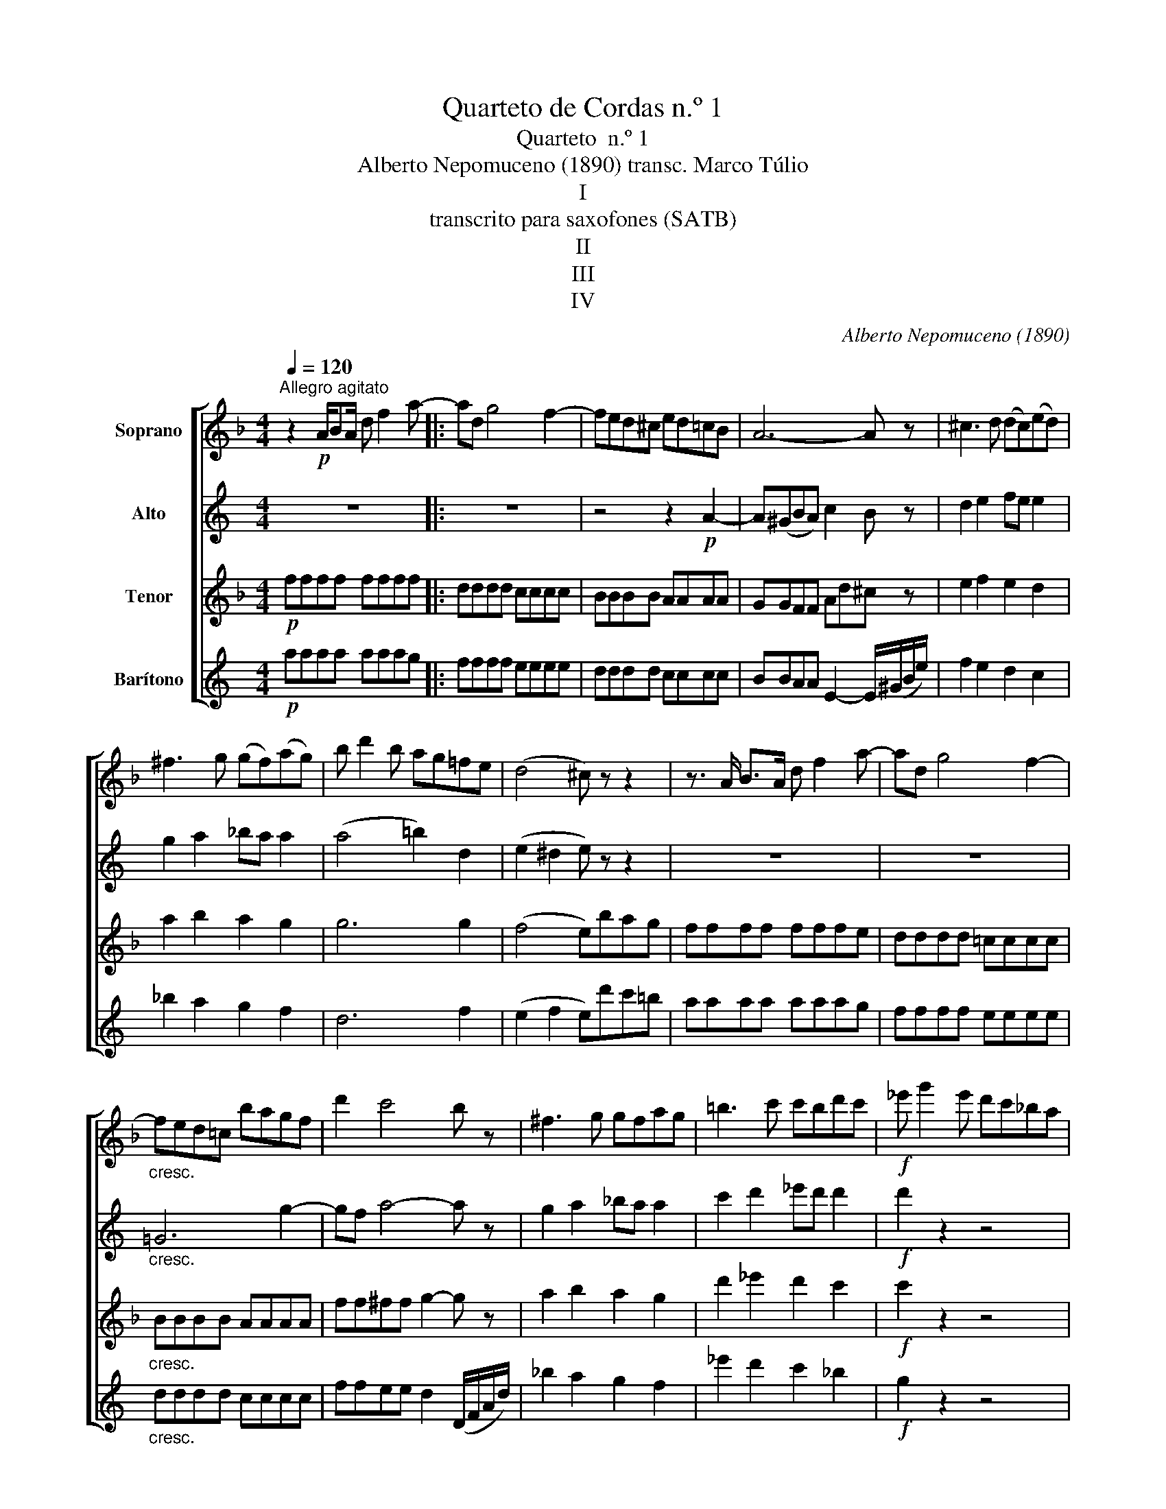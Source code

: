 X:1
T:Quarteto de Cordas n.º 1
T:Quarteto  n.º 1
T:Alberto Nepomuceno (1890) transc. Marco Túlio 
T:I
T:transcrito para saxofones (SATB)
T:II
T:III
T:IV
C:Alberto Nepomuceno (1890)
%%score [ 1 2 3 4 ]
L:1/8
Q:1/4=120
M:4/4
K:none
V:1 treble transpose=-2 nm="Soprano"
V:2 treble transpose=-9 nm="Alto"
V:3 treble transpose=-14 nm="Tenor"
V:4 treble transpose=-21 nm="Barítono"
V:1
[K:F]"^Allegro agitato" z2!p! A/BA/ d f2 a- |: ad g4 f2- | fed^c ed=cB | A6- A z | ^c3 d (dc)(ed) | %5
 ^f3 g (gf)(ag) | b d'2 b ag=fe | (d4 ^c) z z2 | z3/2 A/ B>A d f2 a- | ad g4 f2- | %10
"_cresc." fed=c bagf | d'2 c'4 b z | ^f3 g gfag | =b3 c' c'bd'c' |!f! _e' g'2 e' d'c'_ba | %15
 g2 z2 ^C4 | Dz/A/ B>A d =f2 a- | agfd- d =B2 G | cz/c/ d>c e g2 b- | bage- e ^c2 A | %20
 dz/!f!D/ E>D F>D E>D | ^G3 A AG=BA | ^Gz/E/ F>E G>E F>E | A3 =B BA=cB | Az/E/ F>E A>E F>E | %25
 =G =B2 c cBag | fegf edfe | dced c_BcG | B z z2 z2 G2 | B z z2 z2 G2 | B z z2 B4- | B2 E2 F2 G2 | %32
 (A3 B) (c2 de) | (f2 ed) (d2 c) z | B4 A2 F2 | AGFE D2 C z | (A3 B) (c2 de) | (f2 ed) (d2 c) z | %38
 c4 B2 G2 | F2{/A} G2 F2 z2 | (G3 A) (B2 cd) | (e2 f2 g4) | c'8- | c'4- (3c'bg (3ecB | %44
 (A3 B) (c2 de) | (f2 ed) (d2 c) z | c4 =B2 A2- | A2 ^G2 =B2 e2- | e z z2 z4 | %49
 z3/2 E/ F>E ^G =B2 e | f2 z2 z4 | =B8 | z3/2 =G/ A>G =B (d2 g) | e3 f fegf | e2 z2 z4 | %55
 e3 f feag | ^f2 z2 z4 | =b3 c' c'bd'c' | =b3 c' c'b=e'd' | c'z/c/ d>c c'2 z2 | %60
 z3/2 c/ d>c c'2 z2 | g>e ^c2 z4 |1 g'>e' ^c'2 z4 | z3/2 A/ _B>A d =f2 a-{x} :|2 %64
 g'>e' ^c'2 e'>c' _b2 || b>g e2 g>e ^c2 | B>G E2 G>E ^C2 || Dz/A/ =B>A d ^f2 a- | ad g4 ^f2- | %69
 fed^c edc=B | A^A=BG- G2 ^F z | ^F3 F =AG=BA | =c3 =B dced | =f a2 f edc=B | d4 c2 _B2 | %75
 A2 z2 z4 | z3/2 D/ E>D =F A2 d- | de z2 z4 | z3/2 F/ G>F A c2 _e- | ed z2 z4 | %80
 z3/2 G/ A>G B d2 g | f=e z2 z4 | z3/2 A/ B>A ^c e2 b | ag z2 z4 | z3/2 A/ B>A ^c e2 b | %85
 az/!p!D/ E>D F>D E>D | =B3 =c cBdc | =Bz/G/ A>G B>G A>G | e3 f fegf | ez/=C/ D>C E>C D>C | %90
 c2 d2 _e2 =e2 | f c2 d _e2 =e2 | fcgf _edfe | dc_ed c_Bdc | BAba gfag | f_egf edfe | %96
 dcd'=c' bad'c' | bad'c' bag_e | d3 _e f2 ga | b2 ag g2 f z | f3 g a2 bc' | d'2 c'b b2 a z | %102
 a3 =b c'2 d'e' | f'2 e'd' d'2 c' z | a3 =b c'2 d'e' | f'2 e'd' d'2 c' z | _bz/f/ g>f d B2 F- | %107
 F _E2 G- G c2 _e | z3/2 g/ a>g _e c2 B- | B A2 c- c _e2 g | z3/2 b/ c'>b g f2 _e | %111
 d c2 _e- e g2 b | d'2 b2 a2 g2 | f _e2 g- g c'2 _e' | g'2 _e'2 d'2 c'2 | b2 a2 g2 f2 | %116
 _e2 f2 g2 e2 | d2 z2 z4 | z8 | d'>a ^f2 z4 | a>^f d2 z4 | z8 | d'>a ^f2 z4 | a>^f d2 z4 | %124
 ^c'>a ^f2 z4 | a>^f ^c6 | ^c'>g =e6 | g>e ^c4- c z | z3/2 A/ B>A d =f2 a- | af g4 f2- | %130
 fed^c ed=cB | A7 z | ^c3 d dced | ^f3 g gfag | b d'2 b ag=fe | d4 ^c z z2 | z3/2 A/ B>A d f2 a- | %137
 ad g4 f2- | fed=c bagf | d'2 =c'4 b z | ^f3 g gfag | =b3 c' c'bd'c' | _e' g'2 e' d'c'_ba | %143
 g2 z2 ^C4 | Dz/A/ B>A d =f2 a- | agfd- d =B2 G | cz/c/ d>c e g2 b- | bage- e ^c2 A | %148
 dz/d/ e>d f a2 c'- | c'=ba^f- f ^d2 =B | e f'2 =e' d'c'=ba | ^g4 z4 | a f'2 e' d'c'=ba | ^g2 g6 | %154
 a2 ^g6 | a2 e6 | =f2 e4 e2 |[K:D] f3 g a2 bc' | d'2 c'b b2 a z | g4 f2 d2 | fedc B2 A z | %161
 f3 g a2 bc' | d'2 c'b b2 a z | a4 g2 e2 | d2{/f} e2 d2 z2 | g3 f e2 dc | B4 A z a2- | a8- | %168
 a6 (3^abg | f3 g =a2 bc' | d'2 c'b b2 a z | d3 f fdfe | e3 f fegf | f3 g gfag | _b b3 b b3 || %175
[K:F] b d'2 b agfe | _e2 g2 c'2 _e'2 | g' g'2 _e' d'c'ba | a2 g2 f2 _e2 | dddd dddd | dddd dd_e=e | %181
 ffff ffff | ffff ffg^g | aaaa aaaa | z3/2 A/ B>A ^c e2 a | ad =g4 f2- | fed^c bagf | %187
 e(f/g/) fe d4 | ad g4 f2- | fed^c bad'd' | c'bag febb | bafd febb | b a2 f- f d2 B- | %193
 B A2 F- F D2 C | B,D F4 E2 | B,D F4 E2 | Dz/"^rall."A/ B>A d f2 a- | ad g4 f2 | %198
[Q:1/4=60]"^Largo" !trill(!Te8- | e6- !trill)!ez/d/ | d8 |{Fd} d'2 z2 z4 |] %202
[K:C][M:3/4][Q:1/4=80]"^Andante"!mp! c2 e3 g | g2 f2 e2 | d2 e2 f2 | a4 g z | a4 b/d'/c'/a/ | %207
 g2 e/f/g/a/ b/c'/d'/e'/ | e' c'2 g fe | e4 E2 | e2 c2- cB | A4 G2 | F4 F2 | E4 E2 | e2 fe cB | %215
 A3 B AG | F6 | E4 G2 | c2 e2- eg | g2 f2 e2 | d2 e2 f2 | a4 g z | c'2 g2- gf | e4 e2 | d3 e fa | %225
 a2 ^g2 =g2 | g'3 e' c'a | g3 ^f =fe | d3 e fa | c2{/e} d2- dc | c4- c z | %231
 z2 A>B !trill(!Tc2({Bc)} | a z z4 | z2 d>e !trill(!Tf2({ef)} | d'2 z4 | z e f^g ab | %236
 c'>a =g>b a>^f | e =f2 e dB | A2 z2 z2 | z2 ce (3:2:2a2 a | a2 B2 z2 | z6 | (3ebb (3c'bb (3e'bb | %243
 (3c'bb (3gb^f (3ebg | ^f>d ^c>e d>^A | B c'2 b a2 | g2 ^f2 ^d2 | e2 =d2 =c2 | B z z4 | z6 | z6 | %251
 d _e'2 d' c'2 | _b2 a2 ^f2 | g2 =f2 _e2 | d z z4 | z6 | z6 | z6 | ^F4 ^G2 | =A2 ^c2 c2 | %260
 ^c2- c^f- f=e | d2 ^f2- f=b | b2 a2 ^f2 | e2 ^f2 g2 | (b2 a) z z D | =G2 B2- Bd | d2 =c2 B2 | %267
 A2 B2 c2 | e2 d z G2 | (6:4:6(C/D/E/=F/G/A/) (6:4:6(G/A/B/c/d/e/) (6:4:6(d/^c/d/g/b/d'/) | %270
 (6:4:6(c'/b/c'/=e'/d'/)c'/- (6:4:6c'/(b/c'/e'/d'/)c'/- (6:4:6c'/(b/c'/g/e/=c/) | %271
 (6:4:6(d/e/=f/g/a/b/) (6:4:6(c'/g/e/c/G/^G/) (6:4:6(A/B/c/d/e/f/) | %272
 (6:4:6f/(B/d/f/d/B/) (6:4:6(D/F/B/d/f/d/) (6:4:6(g/e/c/=G/E/G/) | %273
 (6:4:6(C/G/c/e/g/c'/) (6:4:6(g'/c'/d'/e'/d'/c'/) (6:4:6(g/e/c/G/c/G/) | %274
 (6:4:6(E/A/c/e/a/c'/ (6:4:6e'/)(a/b/c'/b/a/) (6:4:6(e/c/A/E/A/C/) | %275
 (6:4:6(C/F/A/d/f/a/) (6:4:6f/(d/A/G/F/E/ (6:4:6D/)(A/G/F/D/)F/- | %276
 (6:4:6F/F/E/A/c/e/ (6:4:6z/ (F/E/^G/B/e/) (6:4:6z/ (E/D/=G/B/d/) | %277
 (6:4:6z/ (G/c/e/g/c'/ (6:4:6g'/e'/c'/g/e/c/) (6:4:6(e'/c'/g/e/c/G/ | %278
 (6:4:6F/E/)(e/d/c/G/) (6:4:6z/ (E/d/c/G/C/) (6:4:6z/ (C/A/G/E/C/) | %279
 (6:4:6(F/A/d/f/a/d'/) (6:4:6(A/d/f/a/d'/f'/) (6:4:6(d/f/a/d'/f'/a/) | %280
 (6:4:6(G/E/G/c/e/a/ (6:4:6g/a/b/c'/d'/e'/ (6:4:7f'/d'/b/g/f/d/4B/4) | %281
 (6:4:6(c/e/f/e/c/d/ (6:4:6c/A/B/A/E/F/ (6:4:6E/A/B/A/c/e/ | a4) (b/d'/c'/a/) | g3 e c'c' | %284
 c' d2 e- eA | c6- | c2 z2 z2 |][K:Bb][M:3/4][Q:1/4=180]"^Sherzo" f2 |:{B,Fd} b2 ag f2 | gf d2 cd | %290
 B3 d cB | Ac eg fe | d3 f ed | ^c=e gb ag | f2 =ef d2 | =cd Bb ab | g2 fg =e2 | d=e ^c2 de |1 %298
 ^c2 c2 =ef | =e2 d z f2 :|2 ^c2 c2 d'=e' || ^c'2 c'2 d'=e' | ^c'2 z2 z2 |: z6 | d'2 ^c'=e' d'2 | %305
 ^c'=e' d'2 c'e' | d'2 z2 z2 | z6 |!8va(! g'2 ^f'a' g'2 | ^f'a' g'2!8va)! d'2 | g2 =c'2 =e'2 | %311
 d'2 a=b c'a | =b2 g z G z | ^F z !trill(!TF4 | G z z2 g z | z2 !trill(!T^c4 | d2 ^f2 =b2 | %317
 a2 =e^f ge | ^f2 d z z2 | z2 z d' =cd | _e2 ce A2 | ^FA E2 FA | E2 E^F C2 | z6 | z6 | =f6 | %326
{B,Fd} _b2 ag f2 | gf d2 cd | B3 d cB | Ac eg fe |1 d3 c BA | GB ef ed | c3 B AG | ^FA D2 FD | %334
 ^C2 z2 z2 :|2 d3 d cd || =ef ga bc' | a2 fg f2 | cd c2 z2 | z6 | z6 | z6 | z6 | z6 | z2 z2 _ec | %345
 d2 cA B2 | _A=F G2 fd | e2 _e'c' d'2 | c'a b2 ge | f2 eg f2 | eg f2 eg | f2 z2 z2 | f6- | %353
 f2 z2 !wedge!B,2!fine! |:[K:Eb][M:3/4]"^Trio" e4 f2 | g4 e2 | f2 g2 a2 | b2 c'2 d'2 | f'4 e'2 | %359
 d'4 c'2 | b6 | c'4 b2 | a4 c'2 | b4 f2 | a2 g2 f2 | e4 g2 | f6 | c2 d2 e2 |1 g6 | f4 B2 :|2 g6 || %371
 f4 z2 || d2 e2 f2 | g4 f2 | f4 e2 | d4 e2 | d6 | c4 z2 | B2 c2 d2 | f4 e2 | e4 d2 | c2 B2 c2 | %382
 d6 | d2 c2 d2 | e4 f2 | g4 e2 | f2 g2 a2 | b2 c'2 d'2 | f'4 e'2 | d'4 c'2 | b6 | c'4 b2 | a4 c'2 | %393
 b4 a2 | g6 | a4 g2 | f4 a2 | g4 f2 | e6 | =e4 g2 | g2 f2 g2 | a4 c'2 | _e6 |{/g} f4- fe | e6- | %405
 e2 z2 z2!D.C.! |][K:F][M:2/4][Q:1/4=120]"^Allegro spirituoso" z/ z2 |: z4 |!p! G z z G | F z z D | %410
 C z z2 | z2 GG | F z z2 | z2 EF | G z/!mf! c'/ a/c'/b/g/ | f/g/a/b/ c'f' | f'e'/d'/ c'/^c'/d'/b/ | %417
 a/g/f/e/ dg | fe/d/ ^c/d/e/c/ | d/e/f/g/ ag |"_cresc." f>^f g/f/g/b/ | a/d/^c/d/!f! d'>=c' | %422
 b>a g>=f | c'2 z =c | c'/a/b/g/ a/f/e/f/ | d'2 z d | d'/b/c'/a/ b/g/^f/g/ | e'2 z2 | %428
 G/^F/G/A/ B/G/E/d/ | ^cz/!f!A/ a>b | b>a =f>a | ^gz/!p!e/ =c/e/d/=B/ | A/=B/c/d/ ea | %433
 a^g/f/ d/f/d/c/ |"_cresc." =B/c/d/e/ fc' | c'=b/f/ d/f/e/c/ | =B/c/d/e/ fc' | %437
 c'!f!=b/f'/ d'/f'/e'/c'/ | =b/d'/c'/a/ ^g/b/a/f/ | e/f/d/c/"_dim." =B/d/c/A/ | %440
 ^G/=B/A/=F/ E/F/D/=C/ | =B,/F/D/C/ B,/F/E/^D/ | E/F/E/^D/ EE- | E E2 E |!p! =D z =G z | %445
 G z z =B, | CD EA/F/ | E z D z | FG/A/ GF | E z D z | C z D z | =B,/D/G/=B/ d/g/a/=b/ | %452
!mf! c' z g z | e z z a | ag fe | g2 f z | fg/a/ gf | e2- e/d/c/=B/ | A2- A/c/A/^F/ | G2 z2 | z4 | %461
 z4 | z4 | z4 |!p! DD DD | D/E/D/=B,/ D/G/=B/e/ | dd dd | d/e/d/=B/ d/g/a/=b/ |!f! c' z g z | %469
 e z z a | ag fe | g2 f z | fg/a/ gf | e2 f>e | d>c =B/A/^G/A/ | ^G z z2 | A/e/g/a/ a/b/e/g/ | %477
 f/a/e/a/ d/a/c/a/ | =B z z2 | c>d e>g | a/^g/a/b/ a/=g/f/e/ | g/f/e/f/ d/f/a/d'/ | %482
 g/f/e/f/ d/f/_a/c'/ | =b4 | c'/=b/c'/b/ c'/d'/c'/b/ | a/^g/a/g/ a/b/a/=g/ | f/g/f/e/ d/e/d/c/ | %487
 B/c/B/A/ G/A/G/F/ |1 E/B/G/F/ E/G/E/D/ | C/B/G/F/ E/G/E/D/ | C/D/E/F/ G/A/B/A/ | B4- | %492
 Bz/c/ A/c/B/G/ :|2 E/c'/b/a/ g/a/g/f/ || e/f/e/d/ c/d/c/B/ | A/B/A/^G/ A/b/a/g/ | %496
 f/g/f/e/ d/e/d/c/ | B/c/B/A/ G/A/G/F/ | E/F/E/D/ C/ z/ z | z3/2!p! A/ F/A/G/E/ | D/E/F/G/ Ad | %501
 d^c/A/ F/A/G/E/ | D/E/F/G/ Af | fe/A/!mf! a>b | b>g f>e | ed/A/ a>b | b>a g>f | %507
 e/d/c/d/ e/f/g/f/ | e/d/c/d/ e/f/g/f/ | e/d/c/d/ e/f/g/b/ | a/g/f/g/ a/b/c'/b/ | %511
 a/g/f/g/ a/b/c'/b/ | a/g/f/_e/ d/f/e/c/ |!p! B/c/d/_e/ fb | ba/g/ f/^f/g/_e/ | d/c/B/A/ Gc | %516
 BA/F/ G/F/G/A/ | B/A/B/d/ f_e | _ed/c/ B/A/B/A/ | G/^F/G/B/ _ed | ^cz/!mf!a/ f/a/g/e/ | %521
 d/e/f/g/ ad' | d'^c'/a/ g/^g/a/e/ | g/f/e/d/ ^cd |!f! f>f d/f/d/c/ | =B>f d/f/d/c/ | %526
 =B>f d/f/d/c/ | =B/d/c/A/ G/B/A/F/ | E3/2 z/ z2 | z4 | z4 | z4 | F/A/d/f/ a>b | ba/A/ a>b | %534
 bA/f/ e>^c | d>e f>a | ^g z z2 | z4 | z4 | z4 | z3/2 =b/ g/b/a/^f/ | e>=b g/b/a/^f/ | %542
 e>=b g/b/a/^f/ | e/g/e/d/ c/e/c/=B/ | A/c/A/G/ ^F/A/F/E/ | D/c/A/G/ ^F/A/F/E/ | %546
 D/E/^F/G/ A/=B/c/^c/ | d/a/^f/e/ d/e/c/=B/ |!p! A z d z | d z z ^F | GA =Be/c/ | =B2 A z | %552
 cd/e/ dc | =B z A z | G z A z | ^F/G/F/^E/ F/G/F/E/ |!mf! ^F2 =B2 | =b3 ^f | g^d e=B- | Bd c z | %560
 cd/e/ dc | c2 =B z |!p! cd/e/ dc | c2 =B z | A2"_cresc." c/B/A/G/ | ^F z z2 | ^F2 A/G/F/E/ | %567
 ^D z z2 | D/E/D/^C/ D/^F/A/e/ | d z z2 | d/e/d/^c/ d/^f/a/e'/ |!f! d'd dd | dd dd | z4 | %574
!mf! g z d z | =B z z e' | e'd' c'=b | d'2 c' z | cd/e/ dc | =B2 c>B | A>G ^F/E/^D/E/ | =B z z2 | %582
 z4 | z!f! c aa | a>^f ^d2 | z4 | z4 | z f d'd' |"_cresc." d'>=b g2- | gf d'd' | d'>=b g2- | %591
 gf d'd'- | d'f d'd' |!ff! d'4- | d'4- | d'z/d'/ b/d'/b/a/ | gz/b/ g/b/g/f/ | ez/g/ e/g/f/d/ | %598
 c/=B/c/B/ c/B/c/B/ | c/d/c/B/ A/c/B/G/ | F/ z/ z z2 |!p! G z z G | F z z D | C z z2 | z2 GG | %605
 F z z2 | z2 EF | Gz/!pp!c'/ a/c'/b/g/ | f/g/a/b/ c'f' | f'e'/d'/ c'/^c'/d'/b/ | a/g/f/e/ dg | %611
 fe/d/ ^c/d/e/c/ | d/e/f/g/ ag |"_cresc." f>^f g/f/g/b/ | a/d/^c/d/ d'>c' | b>a g>f | e>d c>B | %617
!f! A>G F>_E | Dz/^f/ g>f | g>a b>=b | c'>d e>g | g/f/e/f/ c/f/a/c'/ | c'2 e>g | %623
 g/f/e/f/ c/f/a/c'/ | c'2 f>a | c'/a/b/g/ a/f/e/f/ | d'/b/c'/a/ b/g/^f/g/ | %627
 _e'/c'/d'/b/ c'/a/g/^f/ | ^f/g/b/a/ f/g/b/a/ |!p! g z d z | B z G z | f4- | f4- || f z!ff! a z | %634
 F/c/A/G/ F/c/A/G/ | F/c/A/G/ F/c/A/G/ | F z a z | F z f' z | F2 z2 |] %639
V:2
[K:C] z8 |: z8 | z4 z2!p! A2- | A(^GBA) c2 B z | d2 e2 fe e2 | g2 a2 _ba a2 | (a4 =b2) d2 | %7
 (e2 ^d2 e) z z2 | z8 | z8 |"_cresc." =G6 g2- | gf a4- a z | g2 a2 _ba a2 | c'2 d'2 _e'd' d'2 | %14
!f! d'2 z2 z4 | f a2 f e=dcB | Accc cccc | cccc cccc | BBBB BBBA | ^GGGG GGde | %20
 ez/!f!A/ B>A c>A B>A | B z B2 c2 B2- | Bz/B/ c>B ^d>B c>B | B z c2 B2 c2 | Bz/B/ c>B e>B c>B | %25
 =d6 a2 | f2 g2 e2 f2 | d2 e2 c2 d2 | d z =b2 d'2 z2 | z2 b2 d'2 z2 | z2 b4 a2- | a2 g2 f2 d2 | %32
 c2 z2 z4 | A2 B2 c2- c z | A2 B2 c4 | F6- F z | z8 | A2 B2 c2- c z | c4 A4 | =G6 z2 | %40
 (B3 c) (d2 ef) | (g2 a2 b4) | g8- | g7 z | c2 z2 z4 | E2 B2 c2 z2 | ^A8 | B4 ^d2 ^c2 | %48
 ^f z z2 z4 | ^F8 | =Az/A/ B>A =c>A B>A | c8 | z3/2 =d/ e>d ^f (a2 d') | d2 d2 e2 =fe | d2 z2 z4 | %55
 d2 e2 f2 g_b | e2 z2 z4 | a3 =b bac'b | a2 b2 c'2 d'c' | b3 c' c'bd'c' | b3 g gaba | ^g3 B Bced |1 %62
 d3 b bc'd'c' | a2 z2 z4 :|2 d4 ^g4- || g4 z4 | z8 || ^cccc cccB | A z z2 z4 | z8 | ^G4 ^F3 z | %71
 z2 ^A2 B2 ^c2 | z2 ^d2 e2 ^f2 | =g4 e2 =c2 | _e4 c4 | =dBBB BBBB | c=AAA AAAA | dddd dd=ff | %78
 =ee=GA ceeg | gggg gggg | ffA_B dffa | ffff dddd | dddd dddd | dddd dddd | dddd dd=BB | %85
 cz/!p!A/ B>A c>A B>A | d4 _e2 =e2 | ^fz/d/ e>d f>d e>d | g4 ^g2 a2 | bz/G/ A>G B>G A>G | %90
 e3 =f fe=gf | e3 f fegf | e2 g2 e2 f2 | d2 e2 c2 d2 | c2 _b2 g2 a2 | f2 g2 e2 f2 | %96
 d2 d'2 _b2 d'2 | _b2 d'2 b2 e2 | f3 g a2 _bc' | d'2 c'_b b2 a z | a3 =b c'2 d'=e' | %101
 f'2 e'd' d'2 c' z | z gb^d' e2 ^fg | a2 g^f f2 e z | z GB^d e2 ^fg | a2 g^f f2 e z | %106
 c'c'aa f c2 c | A G2 _B- Bdg_b | =d'd'_bb g d2 d | c _B2 d- dg_bd' | =f'f'd'd' _b g2 f- | %111
 f e2 g- g _b2 d' | a a2 _b- b f2 a | g2 f2 d2 c2 | _B _b2 c'- c' d'2 b- | b _b2 a- a g2 g- | %116
 g e2 e- e e2 e | eAAA AAAA | AAAA _BBBB | AAAA z4 | z8 | AAAA _BBBB | A2 z2 z4 | z8 | ^g8- | g8 | %126
 ^g8- | g7 z | z8 | z8 | z4 z2 A2- | A^G=BA =c2 B z | d2 e2 fe e2 | =g2 a2 _ba a2 | a4 =b2 d2 | %135
 e2 ^d2 e z z2 | z8 | z8 | =G6 g2- | gf a4- a z | g2 a2 _ba a2 | c'2 d'2 _e'd' d'2 | d'2 z2 z4 | %143
 f a2 f e=dcB | Accc cccc | cccc cccc | Bddd dddc | BBBB BBBB | eeee eeed | ^cccc cccc | %150
 ^d z d2 e2 g^a | =b4 z4 | e z e2 ^fg=a^a | b2 ^f6 | g2 ^f6 | ^g2 g6 | =a2 ^g4 g2 | %157
[K:A] a3 b c'2 d'e' | f'2 e'd' d'2 c' z | a2 b2 e4 | f2 d4- d z | a3 b c'2 d'e' | %162
 f'2 e'd' d'2 c' z | c'4 bdeB | c2 d2 c2 z2 | f3 e d2 cB | A4 G z z2 | f3 e d2 cB | A2 F2 A2 G z | %169
 a3 b c'2 d'e' | f'2 e'd' d'2 c' z | e3 e eeee | f3 f ffff | g3 g gggg | a3 _b ba=c'b || %175
[K:C] d' z cf a4 | d'2 c'2 _b2 z2 | _b d'2 b agfe | e2 d2 c2 z2 | gggg gggg | ffff ffgf | %181
 e_bbb bbbb | aaaa aaaa | ^gggg gggg | z3/2 e/ f>e ^g =b2 e' | AAAA AAAA | ^GGA=B AAAA | %187
 AA^GG AA=GG | FFAA AAAA | ^GGGG AA^cc | AAAA ^GGGG | AAAA ^GGGG | A2 A2 A2 A2 | A3 A- A A2 =G | %194
 FA =c4 B2 | FA c2 d4 | Accc cccB | AAAA AAAA | AAAA AAAA | ^GGGG GG G2 | AAAA AAAA | %201
{/e} c'2 z2 z4 |][K:G][M:3/4]!mp! G6- | G6 | g4 g2 | f4 g z | z2 G/c/e/g/ z2 | z6 | %208
 B/d/g/b/ d' z z2 | e2 ^d2 z2 | B6 | c2{/^E} F4- | F2{/^E} F4- | F2{/^E} F2 z2 | B6 | c4- c^G | %216
 A6 | F4 c2 | =G6- | G6 | g4 g2 | f4 g z | B6- | B6 | c4 A2 | B4 A2 | B6- | B2 =d4 | c6 | B4 c2 | %230
 B4- B z | z6 | z6 | z6 | (3Bff (3gff (3bff | (3gff (3^dfc (3BfA | G>b b>d' ^c'>f | f A2 B cB | %238
 G2 z4 | z6 | (3^cee (3fee (3gee | (3fee (3^ceB (3^AcG | F2 =d2 z2 | z2 z2 F2 | f>f ^g>g f>^c | %245
 ^c z z2 z f | =g4 ^c2 | f2- fd- d2 | ^c z z2 z f' | [gg']4 ^c'2 | f'2 f2 d'2 | ^c' z z4 | z6 | %253
 z6 | =A _b2 a g2 | =f2 e2 ^c2 | d2 =c2 _B2 | A z z4 | ^G6- | G6 | =B2 ^c2 d2 | ^c2 A4- | A6 | %263
 d2 e2 ^f2 | g2- g z z2 | d6- | d6 | ^c2 d2 c2 | =c2- c z d2 | g2 =b2 d'2 | d'2 =c'2 b2 | %271
 a2 b2 c'2 | e'4 d' z | [gg']2 d'2- d'c' | b4 b2 | a3 b c'e' | e'2 ^d'2 =d'2 | d'3 b ge' | %278
 d'3 ^c' =c'b | a3 b c'e' | g2{/b} a4 | g4 z2 | e2 e2 z2 | d2 d2 z2 | e4 c2 | B6- | B2 z2 z2 |] %287
[K:F][M:3/4] z2 |: A2 A2 c2 | f2 a2 B2 | A2 z2 A2 | G2 z2 e2 | f2 z2 d2 | d2 z2 =B2 | c2 d2 c2 | %295
 e2 d2 g2 | f2 a2 f2 | e2 e2 e2 |1 e2 e2 d2 | d2 c z e2 :|2 e4 e2 || e4 e'2 | e'2 z2 z2 |: z6 | %304
 e2 e2 e2 | e2 e2 e2 | e2 z4 | z6 | a2 b2 a2 | b2 a z ^f z | g z z2 g z | z2 !trill(!T^c4 | %312
 d2 ^f2 =b2 | a2 e^f ge | ^f2 d z A z | z2 !trill(!T^G4 | A2 ^c2 ^f2 | e2 =B^c dB | ^c2 AA ce | %319
 a^c' e' z z2 | z6 | z6 | z6 | z6 | z6 | g4 bg | A2 A_B =c2 | cf a2 e2 | f2 A2 c2 | ed c2 e2 |1 %330
 f2 A2 c2 | dc B2 d2 | e2 =G2 B2 | A2 A2 ^cA | =B2 z4 :|2 f2 A2 =c2 || de fg a=b | =c'2 c'd' c'2 | %338
 ga g2 c2 | d^c de fd | =c4 c2 | _BA Bc dB | A4 A2 | G2 Ac B2 | =Bd c2 g2 | f2 e2 c2 | c2 _B2 A2 | %347
 G2 c'2 c'2 | _b2 a2 F2 | F2 F4 | F4 F2 |{Fc} a2 z4 | e4 fg | a2 z2 !wedge!F2 |:[K:Bb][M:3/4] d6 | %355
 f6 | g6 | a4 f2 | f4 f2 | e6 | d4 f2 | d'6 | c'6- | c'6 | b4 f2 | f6 | g6 | =e4 g2 |1 g6 | %369
 a4 z2 :|2 g4 b2 || a4 z2 || z6 | a6 | g6 | ^f6- | f6 | g4 z2 | z6 | =f6- | f6 | d6 | =e6 | _e6 | %384
 d6 | f6 | g6 | a2 g2 f2 | f6 | e6 | d6 | d'6 | c'6- | c'6 | b6 | b6 | a6- | a6 | g6 | g6 | %400
 g4 =b2 | c'6 | f6 | g4 a_b | d6- | d2 z2 z2 |][K:C][M:2/4]!p! a/ e/g/f/d/ |: c/d/e/f/ gc' | %408
 c'b/a/ g/^g/a/f/ | e/d/c/B/ Ad | cB/G/ A/G/A/B/ | c/B/c/e/ =gf | fe/d/ c/B/c/B/ | A/^G/A/c/ fe | %414
 B/G/.g z!mf! g | g z c/d/e/^f/ | g z z g | g z d/e/=f/d/ | e z z2 | z2 bb |"_cresc." a z aa | %421
 a z z2 | z4 | z4 | g z z g | f/a/e/g/ d/f/c/f/ | d z z a | g/b/f/a/ e/g/d/g/ | B z z2 | z4 | z4 | %431
 z4 | z4 |!p! ^F z z2 | z2 z e | ^d3/2 z/ z2 | z2 z e | ^d>!f!c' a/c'/b/g/ | ^f/a/g/e/ ^d/f/e/c/ | %439
 B/ z/ z z2 | z4 | z4 | ^F4- | F4 | z!p! ^F z F | z G z2 | z4 | z4 | z A z A | z G z ^F | z4 | %451
 z ^F z2 | z!mf! b z a | z g z e | ed cB | B^G A z | z a z a | z g z d | z4 | d2- d/e/d/c/ | %460
 BB BB | c2- c/d/c/B/ | AA G^F | B2 z2 |!p! GG GG | ^F2 z2 | gg gg | ^f z z2 | z!f! b z ^f | %469
 z g z e | ed cB | B2 c z | A z z2 | z g z g | z e z2 | ^f z z2 | z4 | z4 | z4 | z4 | z4 | e4 | %482
 g4 | a4 | b z d'>c' | b z b>a | g>^f e>d | c>B A>G |1 F z z2 | z4 | z4 | g/a/b/c'/ d'/e'/f'/e'/ | %492
 f' z z2 :|2 F z a>g || f>e d>c | B>A ^Ge | A>B c>^c | d2 z2 | z4 | z4 | z4 | e2 z2 | z4 | ^g2 z2 | %504
 z4 | z4 | z4 | z2!mf! d/c/B/A/ | G/A/B/c/ d/c/B/A/ | G/A/B/c/ d/e/f/a/ | g/f/e/d/ c/d/e/f/ | %511
 g/f/e/d/ c/d/e/f/ | g2 z2 | z4 |!p! _b z z g | f z z2 | c z z2 | z4 | f z z2 | z2 ef | B z z2 | %521
 z4 |!mf! b z z2 | z4 |!f! ^f z z2 | z4 | z4 | z4 | z3/2 d/ c/d/c/A/ | B>d c/d/c/A/ | %530
 B>f d/f/d/c/ | B/d/B/A/ ^A/B/e/d/ | c/ z/ z z2 | z4 | z4 |!f! e>^g a>a | a>b g/b/a/^f/ | %537
 e>b g/b/a/^f/ | e>b g/b/a/^f/ | e/g/e/d/ ^c/^A/^f/e/ | d z z2 | z4 | z4 | z4 | z4 | z4 | z4 | z4 | %548
 z!p! ^c z c | z d z2 | z4 | z4 | z e z e | z d z ^c | z4 | z4 | z!mf! ^F3 | ^F4- | F3 B | %559
 ^f2 e z | e4- | e e2 e |!p! e4- | e e2 e | ^c3 z | z"_cresc." ^c cc | ^A3 z | z ^A AA | G z z2 | %569
 z a aa | a z z2 | z!f! g ^f=f | e z z2 | z4 | z!mf! ^f z ^c | z d z b | ba g^f | a2 g z | %578
 z e z e | z d z d | z B z G | ^A z z2 | z4 |!f! ^c2 c2 | ^A4 | z4 | z4 | a2 g2 |"_cresc." ^f4 | %589
 a2 g2 | ^f4 | g2 ^f2 | g2 ^f2 |!ff! f4 | f4- | f z z2 | z4 | z4 | z4 | z4 |!p! c/d/e/f/ gc' | %601
 c'b/a/ g/^g/a/f/ | e/d/c/B/ Ad | cB/G/ A/G/A/B/ | c/B/c/e/ gf | fe/d/ c/B/c/B/ | A/^G/A/c/ fe | %607
 B/G/.g z!pp! g | g z c/d/e/^f/ | g z z g | g z d/e/f/d/ | e z z2 | z2 bb |"_cresc." a z aa | %614
 a z z2 | z4 | z4 | z2!f! c'>_b | az/e/ d>e | d>a a>a | g>d d>g | c4 | B4 | c4 | g2 f2 | c z z g | %626
 f z z a | g z z _b | a_b ab |!p! ad z d | z d z A | e4- | e4- || e z!ff! c' z | %634
 c/g/e/d/ c/g/e/d/ | c/g/e/d/ c/g/e/d/ | c z g z | c z e' z | c2 z2 |] %639
V:3
[K:F]!p! ffff ffff |: dddd cccc | BBBB AAAA | GGFF Ad^c z | e2 f2 e2 d2 | a2 b2 a2 g2 | g6 g2 | %7
 (f4 e)bag | ffff fffe | dddd =cccc |"_cresc." BBBB AAAA | ff^ff g2- g z | a2 b2 a2 g2 | %13
 d'2 _e'2 d'2 c'2 |!f! c'2 z2 z4 | z4 G4 | Fddd dddc | =BBBB BBBB | cccc ccc_B | AAAA AA^cc | %20
 dz/!f!d/ e>d =f>d e>d | d z =c2 d2 c2 | dz/e/ f>e ^g>e f>e | c z d2 c2 d2 | cz/e/ f>e a>e f>e | %25
 =gd e2 f2 =b2 | g2 a2 f2 g2 | e2 f2 d2 e2 | e z g2 _b2 z2 | z2 g2 b2 z2 | z2 g4 f2 | e4 d2 e2 | %32
 (f3 g) (a2 bc') | (d'2 c'b) (b2 a) z | g2 a2 c4 | d4 G3 z | (f3 g) (a2 bc') | (d'2 c'b) (b2 a) z | %38
 a4 fdBG | A2 B2 A2 z2 | c8- | c4- cdBG | (E3 F) (G2 AB) | c2 d2 e3 z | (f3 g) (a2 bc') | %45
 (d'2 c'b) (b2 a) z | A8 | =B4 B2 A2 | ^Gz/E/ F>E G>E F>E | ^G8 | A2 z2 z4 | %51
 z3/2 =G/ A>G =B (d2 g) | z3/2 G/ A>G =B (d2 g) | c'c'c'c' c'c'c'c' | c'c'c'c' c'c'c'c' | %55
 c'c'c'c' c'c'c'c' | d'd'd'd' d'd'd'd' | gggg gggg | gggg gggg | g3 a agba | g3 e efgf | %61
 e3 ^c cdfe |1 e3 g gaba | ffff fffe :|2 e4 g4- || g4 z4 | z4 z2 g2 || dddd ddd^c | dddd ^cccc | %69
 =BBBB AAAA | GGGG A3 z | z2 A2 G2 =c2 | z2 d2 c2 =f2 | f4 f2 d2 | f4 e4 | e^ccc cccc | %76
 d_BBA AGGF | Eeee eegg | ffAB =cffa | aaaa aaaa | ggBc dggb | ^cccc eeee | eeee eeee | eeee eeee | %84
 eeee ee^cc | dz/!p!d/ e>d f>d e>d | d2 e2 f2 ^f2 | gz/g/ a>g =b>g a>g | g2 a2 _b2 =b2 | %89
 c'z/=c/ d>c e>c d>c | =f8- | f8- | f2 a2 f2 g2 | _e2 f2 d2 e2 | c2 c'2 a2 _b2 | g2 a2 f2 g2 | %96
 _e2 _e'2 c'2 e'2 | c'2 _e'2 c'2 c'2 | c'c'cc' cc'cc' | BbBb BbBb | dd'dd' dd'dd' | dd'dd' dd'dd' | %102
 =ez/=e'/ f'>e' c' a2 e- | edef e4- | ez/e'/ f'>e' c' a2 e- | edef e2- e/(a/c'/e'/) | %106
 d'd'bb f d2 d | B G2 c- c_egc' | _e'e'c'c' g _e2 e | d c2 _e- egc'_e' | gg_e'e' c' g2 g | %111
 f _e2 g- g c'2 e | f f2 f- f f2 b | _e8 | _e g2 g- g g2 c'- | c' c'2 b- b a2 a- | a f2 f- f f2 f | %117
 dccc cccc | BBBB cccc | dddd z4 | z8 | BBBB cccc | d2 z2 z4 | z8 | a8- | a8 | g8- | g7 z | %128
 ffff fffe | dddd =cccc | BBBB AAAA | GGFF Ad^c z | e2 f2 e2 d2 | a2 b2 a2 g2 | g6 g2 | f4 ebag | %136
 ffff fffe | dddd =cccc | BBBB AAAA | ff^ff g2- g z | a2 b2 a2 g2 | d'2 _e'2 d'2 c'2 | c'2 z2 z4 | %143
 z4 G4 | Fddd dddc | =BBBB BBBB | ceee eeed | ^cccc cccc | d=fff fffe | ^dddd dddd | e z e6- | %151
 efe^d =d=Bed | =c z e6- | efe^d =d=Bed | cfe^d =d=Bed | ^cba^g =geag | fba^g (3=ge^c- (3ceA | %157
[K:D] a>f d2 d'>b f2 | gabc' d'3 z | b2 c'2 d'4 | g2 Be d2 c z | a>f d2 d'>a f2 | gabc' d'dfa | %163
 BBBB BBBB | AAAA AA z2 | EFGA Bcde | f2 g4 a z | g3 f e2 dc | B2 G2 E3 z | a>f d2 d'>a f2- | %170
 (3fg^g (3a_b=b c'2 d' z | f3 f ffff | =g3 g gggg | a3 a aaaa | _b b3 b b3 ||[K:F] d_e f4 z2 | %176
 _e'2 d'2 c'2 z2 | _e2 f2 g2 z2 | a2 b2 c'2 _e2 | d z z2 z4 | z8 | z3/2 F/ G>F A c2 f- | fB b4 b2 | %183
 aaaa aaaa | z3/2 A/ B>A ^c =e2 a | BBBB AAAA | AAAA AAAA | BBAA AAAA | GGBB AAAA | BBBB AAdd | %190
 BBBB AAAA | AAAA AAAA | A2 A2 A2 A2 | A2 A2 F2 F2 | G2 d2 ^c4 | d4 ^c4 | fddd ddd=c | BBBB AAAA | %198
 GGGG GGGG | AAAA AA A2 | ffff ffff |{/A} f2 z2 z4 |][K:C][M:3/4]!mp! c'4 c'2 | a4 g2 | f2 e2 d2 | %205
 d4 e z | z6 | c/e/g/c'/ z4 | z6 | c2 B2 z2 | A6- | A6 | A6 | ^G4 z2 | A6 | A4- A_B | A6 | ^G4 B2 | %218
 (3GA=B (3ceg c'b | a4- ag | f2 g2 a2 | f4 g z | c6- | c6 | A6 | B4 B2 | c6- | c6 | A6 | G4 B2 | %230
 c4- c z | z6 | (3daa (3_baa (3d'aa | (3_baa (3fae (3dac | B2 e2 z2 | z6 | a>c' =b>b b>a | %237
 ^g z z4 | (3Aee (3fee (3aee | (3fee (3ceB (3AeG | ^F2 F2 z2 | z2 z c' ba | =g2 B2 z2 | z2 z b ge | %244
 ^f>f g>g f>e | ^d2 z4 | z6 | z6 | B c'2 b a2 | g2 ^f2 ^d2 | e2 =d3 ^c | d z z2 z d' | _e'4 a2 | %253
 d'3 g _b2 | a z z2 z =c | _e2 c2 A2 | d2 _B4 | d z z2 z2 | (3A^FF (3AFF (3=B^EE | %259
 (3A^FF (3AFF (3AFF | G2 A2 B^c | d2 d'2 ^c'2 | =b4 a2 | g2 ^f2 =e2 | (g2 ^f) z z2 | %265
 (6:4:5z G/^F/G/G/- (6:4:5GG/F/G/G/- (6:4:5GG/F/G/G/- | %266
 (6:4:5GG/^F/G/G/- (6:4:5GG/F/G/G/- (6:4:5GG/F/G/G/- | %267
 (6:4:5GG/^F/G/G/- (6:4:5GG/F/G/G/- (6:4:5GG/F/G/G/- | %268
 (6:4:5GG/^F/G/G/ (6:4:5GG/F/G/G/ (6:4:6(G/A/B/=c/d/e/) | c6- | c6 | =c'4 c'2 | b4 c' z | G6 | c6 | %275
 A6 | c2 B2 B2 | c6- | c6 | c6 | e2 =f4 | e4- (6:4:6e/c/d/c/A/c/ | c2 c2 z2 | c2 c2 z2 | d4 B2 | %285
 G6- | G2 z2 z2 |][K:Bb][M:3/4] z2 |: f2 B2 d2 | f2 b2 f2 | f2 z2 f2 | f2 z2 f2 | f2 z2 d2 | %293
 =e2 z2 ^c2 | d2 ^c2 d2 | d2 d2 ^f2 | g2 b2 g2 | =f2 =e2 f2 |1 =e2 e2 ^c2 | ^c2 d z _e2 :|2 %300
 =e4 f2 || =e4 f2 | =e2 z2 z2 |: z6 | ^f2 g2 f2 | g2 ^f2 g2 | ^f2 z4 | z6 | =b2 c'2 b2 | %309
 c'2 =b z g z | g z z2 c z | d6 | d z z2 d z | d z d4 | d2 g2 =b2 | a2 =e^f ge | ^f2 d z d z | %317
 z2 A4 | A2 z4 | z2 z2 c'd' | e'2 c'e' a2 | ^fa _e2 fa | e2 e^f c2 | ce A2 Ac | F2 z4 | _e'4 z2 | %326
 =f2 Bc d2 | df _b2 e2 | dc B2 B2 | cB A2 c2 |1 dc B2 B2 | ed c2 c2 | cB A2 A2 | A2 z2 ^fd | %334
 A2 z4 :|2 =fc B2 B2 || z2 c4 | f2 z2 z2 | z6 | B6- | BA Bc dB | c2 G4- | G^F GA BG | G6 | %344
 G2 c2 f2 | f2 f2 d2 | B2 B2 =B2 | c2 c'2 b2 | f2 f2 _B2 | B2 B2 B2 | B2 B2 B2 | =FG AB cd | %352
 ed ef ga | b2 z2 !wedge!B2 |:[K:Eb][M:3/4] e6- | e6 | g6 | f6 | g6 | e6 | e4 b2 | c'6- | c'4 a2 | %363
 f4 b2 | b2 e2 f2 | g6 | c2 d2 e2 | f6 |1 a6- | a4 z2 :|2 a4 =a2 || b4 z2 || g6- | g6 | g6 | f6- | %376
 f6 | e4 z2 | g6- | g6 | g6 | g6 | ^f6 | =f6 | e6- | e6 | _a6- | a6 | g6 | a2 c'2 d'2 | e'6 | %391
 c'6- | c'6 | f4 b2 | b6 | a6- | a6 | d4 g2 | g6 | g6 | a4 c'2 | c'6 | g6 | a6 | b6- | b2 z4 |] %406
[K:F][M:2/4] z/ z2 |: z2!p! F/G/A/B/ | c z z c | c z G/A/=B/G/ | c z z2 | z2 c2- | c2 z2 | z2 cc | %414
 c z z!mf! e | f z z2 | a z z e | f z z2 | ^c z z2 | z2 aa |"_cresc." a z bb | ^f z z2 | z4 | z4 | %424
 =f z z f | f z z2 | d' z z g | g z z2 | z2 _B z | A z z2 |"_cresc." d/e/f/g/ a/f/d/=c/ | =B z z2 | %432
 z2!p! A/=B/c/d/ | e z z2 | z2 =B/c/d/f/ | e3/2 z/ z2 | z2 =B/c/d/f/ | e3/2 z/ z2 | z4 | z4 | z4 | %441
 z4 | ^G4- | G4 | z!p! =G z G | z G z G | GG GF/A/ | Gc z =B | z G z G | z G z G | z G z A | %451
 z G z2 | z!mf! g z g | z g z f | fe d^c | ^c A2 z | z g z g | z g e z | z d2 c | =B3 z | cc cc | %461
 c2 z2 | AA ^GG | A2- A/=B/A/G/ |!p! ^FF FF | G2 z2 | ^ff ff | g2 f2 | z/!f! e/f/g/ z/ d/e/f/ | %469
 z/ c/d/e/ z f | fe d^c | ^c/A/=B/c/ d/c/d/f/ | g z z g | z g z g | z ^d z d | e z z2 | z4 | %477
 d>e f>^f | g z z2 | z4 | z4 | f4 | f4 | f4 | e z e'>d' | c' z c'>b | a>g f>e | d>c B>A |1 %488
 G z B>A | G2 B>A | G4 | c4- | c z z2 :|2 G z b>a || g>f e>d | c>B A2 | a2 z2 | G>A B>=B | %498
 c2- c/d/c/B/ | A3/2 z/ z2 | z4 | z4 | z4 |!mf! g>g e/g/f/d/ | ^c/e/c/B/ A/c/A/G/ | %505
 Fz/a/ f/a/g/e/ | d/f/d/c/ B/d/B/A/ | G2 z2 | z4 | z4 |!mf! (!///-!c2 _e2 | !///-!c2 _e2- | %512
 e2) z2 | z2!p! B/c/d/_e/ | f z z f | f z z2 | c z z f | ff ff | f z z f | gg ff | g z z2 | z4 | %522
!mf! a z z2 | z4 | z4 | z4 | z4 | z4 | z4 | z4 | z4 | z2!f! g2 | f>a g/e/a/g/ | f>a g/e/a/g/ | %534
 f>a g/e/a/g/ | f/g/f/e/ d/e/d/c/ | =B z z2 | z4 | z4 | z2 ^F2 | G/=B/e/g/ =b>c' | c'=b/=B/ b>c' | %542
 c'=b/g/ e>d | c>=B A>G | ^F>=B A>G | ^F>=B A>G | ^F/c/A/G/ F/G/A/G/ | ^F2 z2 | z!p! d z d | %549
 z d z d | z d dd | z g z ^f | z d z d | z d z d | z d z e | d2 z2 | z!mf! ^d2 ^f | e^f ga | %558
 g^f ed- | d=B c/e/^f/g/ | ^f4- | f^f/^e/ ff |!p! ^f4- | f^f/^e/ ff | ^d3 z | z"_cresc." ^d dd | %566
 c3 z | z c cc | A z z2 | z c' c'c' | c' z z2 | z!f! a ^g=g | ^f z z d | z4 | z!mf! g z c | %575
 z d z c' | c'=b a^g | =b2 a z | z d z d | z d z d | z A z A | ^Fz/!f!=b/ g/b/a/^f/ | %582
 e/g/e/d/ c/e/c/=B/ | A4- | A4 | z3/2 c'/ a/c'/a/g/ | ^f/a/f/e/ d/e/d/c/ | =B2 A2 |"_cresc." G4 | %589
 =B2 A2 | G4 | f4- | f4 |!ff! e4- | e4- | e z z2 | z4 | z4 | z4 | z4 | z2!p! F/G/A/=B/ | c z z c | %602
 c z G/A/=B/G/ | c z z2 | z2 c2- | c z z2 | z2 cc | c z z!pp! e | f z z2 | g z z e | f z z2 | %611
 ^c z z2 | z2 aa |"_cresc." a z bb | ^f z B/d/^F/A/ | G/B/A/c/ B/d/=B/d/ | c/e/d/f/ ^d/^f/e/g/ | %617
!f! f z z2 | z4 | g>^f g>g | g z z2 | F c2 c | G4 | F c2 c | e2 e2 | c z z f | f z z g | g z z a | %628
 b^f/a/ bf/a/ |!p! bd z d | z d z B | c/c'/a/g/ f/a/f/d/ |!f! c/ z/ z z2 ||!ff! f z c z | %634
 F/c/A/G/ F/c/A/G/ | F/c/A/G/ F/c/A/G/ | F z f z | F z c z | F2 z2 |] %639
V:4
[K:C]!p! aaaa aaag |: ffff eeee | dddd cccc | BBAA E2- E/(^G/B/e/) | f2 e2 d2 c2 | _b2 a2 g2 f2 | %6
 d6 f2 | (e2 f2 e)d'c'=b | aaaa aaag | ffff eeee |"_cresc." dddd cccc | ffee d2 (D/F/A/d/) | %12
 _b2 a2 g2 f2 | _e'2 d'2 c'2 _b2 |!f! g2 z2 z4 | z4 E4 | A2 z2 z4 | z3/2 D/ E>D ^F A2 c- | %18
 cB z2 z4 | z3/2 E/ =F>E ^G B2 d- | d/c/z/!f!A/ B>A c>A B>A | B8- | Bz/B/ c>B ^d>B c>B | B8- | %24
 Bz/B/ c>B e>B c>B | =d8 | g8 | =G4 G4 | G z g2 ^g2 z2 | G z =g2 ^g2 z2 | z2 =g6- | g2 G6 | %32
 cc'cc' cc'cc' | cc'cc' cc'cc' | cc'cc' cc' e2 | f2 F2 G4 | cc'cc' cc'cc' | cc'cc' cc'cc' | %38
 c2 e2 f2 F2 | G4 c2 z2 | fefe dcBA | Gd g6 | (G3 A) (B2 cd) | e2 f2 g3 z | cc'cc' cc'cc' | %45
 cc'cc' cc'cc' | cc'cc' cc'cc' | B8- | Bz/B,/ C>B, ^D>B, C>B, | B8 | Az/A/ B>A c>A B>A | d8 | %52
 z3/2 =D/ E>D ^F (A2 d) | z8 | z3/2 g/ a>g =b>g a>g | z8 | z3/2 a/ _b>a ^c'>a b>a | z8 | z8 | g8 | %60
 G6 =F2 | Ez/E/ F>E e4 |1 z3/2 e/ f>e =e' z e2 | aaaa aaag :|2 z3/2 e/ f>e e'4- || e'4 z4 | %66
 z3/2 E/ F>E e4 || ^ffff ffa^g | ^ffff eeee | dddd ^cccc | BBBB ^A2 (^F/A/^c/^f/) | %71
 z2!mf! ^F4 =A2 | z2 B4 d2 | G8 | G8 | ^Gz/E/ =F>E G B2 e- | e d2 =c- c B2 A- | AG/G/ A>G B d2 a- | %78
 a g2 =f- f e2 d- | d^c/A/ _B>A e g2 _b- | b a2 g- g f2 e- | ed/=B/ =c>B d f2 =b- | %82
 b a2 ^g- gfed- | dB/B/ c>B d f2 b- | b a2 ^g- gfed | cz/!p!A/ B>A c>A B>A | d8- | %87
 dz/d/ e>d ^f>d e>d | =g8- | gz/G/ A>G B>G A>G | cccc cccc | cccc cccc | c8- | c8- | c2 c6- | c8- | %96
 c2 c4 c2- | c2 c4 c2 | F2 z2 z4 | d'2 e'2 f'2 e'd' | =c'2 z2 z4 | f2 g^g a2- (3agf | e z B6 | %103
 =f2 ga b2 e' z | z2 B6 | f2 ga b2 e' z | c4 z4 | z3/2 d'/ e'>d' _b g2 d | c _B2 d- d g2 _b | %109
 z3/2 d'/ e'>d' _b g2 f- | f e2 g- g _b2 d' | z3/2 c'/ d'>c' _b g2 d | c f2 g- g a2 c' | c8 | %114
 c g2 a- a _b2 d' | c g2 a- a _b2 c' | C G2 A- A _B2 c | ^cz/A/ _B>A c e2 a- | ad a2 gfed | %119
 ^c2 G2 z4 | z3/2 A/ _B>A ^c e2 a- | ad a2 gfed | ^c2 z2 z4 | z8 | ^c'8- | c'8 | %126
 z3/2 E/ F>E ^G =B2 e | z3/2 e/ f>e ^g =b2 e' | aaaa aaa=g | ffff eeee | dddd =cccc | %131
 BBAA E2- E/(^G/B/e/) | f2 e2 d2 c2 | _b2 a2 g2 f2 | d6 f2 | e2 f2 ed'c'=b | aaaa aaag | %137
 ffff eeee | dddd cccc | ffee dd (D/F/A/d/) | _b2 a2 g2 f2 | _e'2 d'2 c'2 _b2 | g2 z2 z4 | z4 E4 | %144
 A2 z2 z4 | z3/2 D/ E>D ^F A2 c- | cB z2 z4 | z3/2 E/ =F>E ^G B2 d- | dc z2 z4 | %149
 z3/2 ^F/ =G>F ^A ^c2 e | B8- | B2 B2 =c2 B2- | B8- | B2 B2 c2 B2- | B2 B2 c2 B2 | e2 e2 f2 e2- | %156
 e2 e2 f2 e2 |[K:A] Aaaa aaaa | aaaa aaaa | aaaa aa c2 | d2 D2 E2 e2 | aaaa aaaa | aaaa AAAA | %163
 ^A4 BBcd | e2 E2 =A2 E2- | E8- | E4- E3 z | E8- | E4- E3 z | aaaa aaaa | aaaa a4 | g !>!g3- g4 | %172
 f !>!f3- f4 | e !>!e3- e4 | d4 _d4 ||[K:C] c8 | c c2 c- c c2 c | c8 | c c2 c- c c2 c | %179
 ^cz/A/ _B>A c e2 a- | ad a2 gfed | =c2 z2 z4 | z3/2 c/ d>c f a2 c' | z3/2 e/ f>e ^g b2 e' | %184
 z3/2 E/ F>E ^G =B2 e | f4 e2 z2 | E2 d2 c4 | d4 c2 ^c2 | d4 e4 | d4 =c2 A2 | D4 D2 d2 | c4 d4 | %192
 c2 c2 c2 c2 | C4 E4 | D4 E4 | D4 E4 | A2 z2 A4- | A8- | A8- | A8- | A8 | A2 z2 z4 |] %202
[K:G][M:3/4] z6 | z6 | z6 | z6 | G/c/e/g/ z4 | z6 | z6 | B4 z2 | G6 | A6 | ^A6 | B4 z2 | G6 | %215
 =A6- | A3 F GA | B4 A2 | G4 z2 | z6 | z6 | a4 b z | B6 | e6 | c6 | B4 c2 | B6- | B6 | c6 | d4 d2 | %230
 (3EBB (3cBB (3eBB | (3cBB (3GBF (3EBD | C2 A2 z2 | z6 | z2 B2 z2 | z2 z2 B2 | (3EBB (3FBB (3F^AA | %237
 (3B,BB (3^DBB (3F^dB | E2 z4 | z6 | ^A2 A2 z2 | z2 F4 | B2 B2 z2 | z2 z2 B2 | %244
 (3=Aff (3Bff (3^c^Cc | (3Fff (3^Aff (3^cff | (3egg- (3ggg (3eff | (3=dff (3Bdd- (3dBB | %248
 (3^Aff- (3fff (3^cff | (3egg- (3ggg (3eff | (3dff- (3fdd (3Bdd | (3=Aaa (3^caa (3eaa | %252
 (3g_bb- (3bbb (3gbb | (3=faa- (3aaa (3daa | (3^caa (3Aaa (3eaa | (3g_bb- (3bbb (3gbb | %256
 (3=faa (3dff- (3fdd | (3^cAA (3cAA (3cAA | ^G6- | G6 | (3z EE- (3EEE- (3EEE- | %261
 (3EAA- (3AAA- (3AAA- | (3AAA- (3AAA- (3AAA- | (3AAA- (3AAA- (3AAA- | (3AAA- (3A^ce (3a^c'e' | %265
 d'4 ^c'2 | =b4 a2 | g2 ^f2 e2 | g2 f z z2 | =G2 [gg']2 f'2 | e'4 d'2 | =c'2 b2 a2 | c'4 b z | B6 | %274
 e6 | =c6 | B4 c2 | B6- | B6 | c6 | d4 d2 | e4 z2 | c2 c2 z2 | B2 B2 z2 | c4 D2 | G6- | G2 z2 z2 |] %287
[K:F][M:3/4] z2 |: F2 z2 z2 | z2 z2 c2- | c2 F2 z2 | b2 c2 g2 | a2 F2 f2 | e2 E2 z2 | A2 =B2 c2 | %295
 ^c2 d2 a2 | d'2 z2 d2 | e4 e2- |1 e4 e2 | e2 a z =c2 :|2 e4 e2 || e4 e2 | E^F ^GA =B^c |: %303
 d^c de ^f^g | a2 a2 a2 | a2 a2 a2 | A=B ^cd e^f | =g^f ga =b^c' | d'2 d'2 d'2 | d'2 d' z d z | %310
 =GA =B^c dB | ^ce ae cA | D^c d^f d^F | A=B ^cd ea | dA ^FD Ad | eE ^GA =Be | A^c ec AE | %317
 ^G=B eB GE | A^c ea z2 | z6 | z6 | z6 | z6 | z2 z2 E=G | CD E=F GA | _BA B=c de | =f2 f'4- | %327
 f'4 c2 | f2 F2 A2 | c2 z2 c2 |1 F2 z2 F2 | B2 z2 B2 | E2 z2 G2 | A2 z2 z2 | E^F ^GA =B^c :|2 %335
 =F2 z2 A2 || =G2 z2 g2 | =c2 z4 | z6 | _B6 | A6 | G6 | F6 | B2 A2 G2 | F2 E2 E2 | F2 G2 A2 | %346
 A2 B2 d2 | g2 e2 f2 | g2 a2 Bd | c2 dB c2 | dB c2 dB | c2 z2 z2 | c6 | F2 z2 !wedge!F2 |: %354
[K:Bb][M:3/4] z6 | z6 | b6 | b6 | b6 | e2 g2 a2 | b6 | b6 | c'2 d'2 e'2 | a6 | b4 a2 | g4 f2 | %366
 =e6 | c6 |1 F6- | F4 z2 :|2 F6- || F4 z2 || f6 | ^f6 | g6 | d6 | _e6- | e2 G2 A2 | B4 A2 | G6 | %380
 A6 | B6 | A6 | F6 | B,6- | B,6- | B,6- | B,6- | B,6- | B,6- | B,4 z2 | b6 | c'2 d'2 e'2 | a6 | %394
 b6 | g6 | a2 b2 c'2 | ^f6 | g6 | =f6 | e4 d2 | c6 | f6- | f6 | b6- | b2 z2 z2 |] %406
[K:C][M:2/4] z/ z2 |: z4 |!p! G z z B | c z z2 | G z z f | ec BB | c z z e | fe dc | G z z2 | z4 | %416
!mf! g z z2 | z4 | e z z d' | c'a ^gg | a z z2 | z2!f! f/a/^c/e/ | d/f/e/=g/ f/a/^f/a/ | %423
 g/a/b/c'/ d'/b/g/=f/ | e z z e | f z z2 | f z z ^f | g z z2 | g z d z |!mf! e/^f/^g/a/ b/g/e/d/ | %430
 =c4 | B z z2 | z4 |!p! B z z2 | z4 | B3/2 z/ z2 | B2 z2 | B3/2 z/ z2 | z4 | z4 | z4 | z4 | B4- | %443
 B4 | z!p! c z c | z B z c | B^F Gc | z d z d | z ^F z F | z G z A | z B z ^c | z D z2 | %452
 z!mf! g z g | z g z c | cB A^G | B2 A z | z ^f z f | z g b z | z2 A2 | d2 D z | g^f ed | e2 z2 | %462
 cc BB | G2 z2 | z4 | z4 | z4 | z4 | z!f! G z A | z B z c | ce EE | A2 AG | ^F z z ^f | z g z g | %474
 z c z c | B/^d/e/^f/ f/B/b/a/ | ^g z z2 | z4 | d/^f/a/d'/ d'/e'/a/c'/ | b/d'/a/c'/ g/b/f/a/ | %480
 e^g- g2 | ea- a2 | _eg- g2 | d/e/^f/g/ a/b/c'/a/ | g z z2 | z4 | z4 | z4 |1 z2 d>c | B2 d>c | B4 | %491
 [Gd]4- | [Gd] z z2 :|2 z4 || z4 | z4 | z4 | z4 | G>A B>d | ^G/B/!p!E- E2- | E4 | %501
!f! B/d/!p!E- E2- | E4 |!mf! B/f/E- E2- | E4 | e/a/E- E2- | E4 | g/b/G- G2 | z4 | z4 |!mf! c4- | %511
 c4- | c2 z2 | z4 |!p! c z z e | f z _B/c/d/B/ | c z z _b | af ee | f z z a | _ba gf | e z z2 | %521
 z4 |!mf! e z z2 | z2 z!f! _e | dd' _e_e' | dd' _e_e' | dd' _e_e' | dd' z2 | Gg ^F^f | Gg ^F^f | %530
 Gg z2 | z2 E2 | e z z2 | z4 | z4 | z4 | B>B b>b | c'b/B/ b>b | c'b/g/ e>d | ^c2 ^F2- | F z z2 | %541
 z4 | z4 | z4 | A4- | A4- | A4- | A2 z2 | z!p! g z g | z ^f z g | ^f^c dg/b/ | aa z a | z ^c z c | %553
 z d z e | z ^f z ^g | a2 z2 | z!mf! e3 | d3 ^A | B^c d^d | e2- e z | b4 | ^a4 |!p! b4 | ^a3 z | %564
 g3 z | z"_cresc." g ^f=f | e3 z | z e ^d=d | ^c z z2 | z e' ^d'=d' | ^c' z z2 | z4 | z4 | %573
 z!f! A z a | z!mf! d z e | z ^f z g | gb bB | e2 ed | ^cc z c | z d z d | z G z G | ^F z z2 | z4 | %583
!f! ^F4- | F4 | z4 | z4 | d'4- |"_cresc." d'4 | d'4 | d'2- d'/c'/a/^f/ | _e2 d2 | _e2 d2 | %593
!ff! G4- | G4- | G z z2 | z4 | z4 | z4 | z4 | z4 |!p! G z z B | c z z2 | G z z!p! f | ec B2 | %605
 c z z e | fe dc | G z z2 | z4 |!pp! g z z2 | z4 | e z z d' | c'a ^gg | a z z2 | z4 | z4 | z4 | %617
!f! c/e/d/f/ ^d/f/e/g/ | f/a/g/_b/ f/a/g/b/ | f/a/e/g/ d/f/c/d/ | B/d/A/c/ G/B/F/G/ | E4 | %622
 F/A/B/e/ d/B/G/F/ | E4 | F/G/B/e/ d/B/G/F/ | E z z e | f z z f | g z z g | fg fg |!p! ff z f | %630
 z d z d | G z z2 |!f! g/g/e/d/ c/e/c/A/ ||!ff! G z G z | c/g/e/d/ c/g/e/d/ | c/g/e/d/ c/g/e/d/ | %636
 c z c z | c z c z | C2 z2 |] %639

